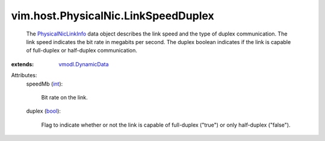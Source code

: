 .. _int: https://docs.python.org/2/library/stdtypes.html

.. _bool: https://docs.python.org/2/library/stdtypes.html

.. _vmodl.DynamicData: ../../../vmodl/DynamicData.rst

.. _PhysicalNicLinkInfo: ../../../vim/host/PhysicalNic/LinkSpeedDuplex.rst


vim.host.PhysicalNic.LinkSpeedDuplex
====================================
  The `PhysicalNicLinkInfo`_ data object describes the link speed and the type of duplex communication. The link speed indicates the bit rate in megabits per second. The duplex boolean indicates if the link is capable of full-duplex or half-duplex communication.
:extends: vmodl.DynamicData_

Attributes:
    speedMb (`int`_):

       Bit rate on the link.
    duplex (`bool`_):

       Flag to indicate whether or not the link is capable of full-duplex ("true") or only half-duplex ("false").
